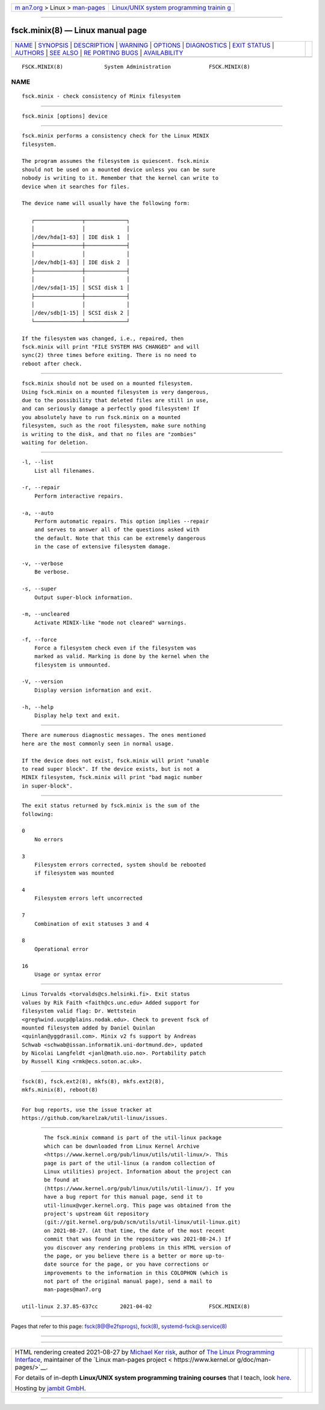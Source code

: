 .. container:: page-top

.. container:: nav-bar

   +----------------------------------+----------------------------------+
   | `m                               | `Linux/UNIX system programming   |
   | an7.org <../../../index.html>`__ | trainin                          |
   | > Linux >                        | g <http://man7.org/training/>`__ |
   | `man-pages <../index.html>`__    |                                  |
   +----------------------------------+----------------------------------+

--------------

fsck.minix(8) — Linux manual page
=================================

+-----------------------------------+-----------------------------------+
| `NAME <#NAME>`__ \|               |                                   |
| `SYNOPSIS <#SYNOPSIS>`__ \|       |                                   |
| `DESCRIPTION <#DESCRIPTION>`__ \| |                                   |
| `WARNING <#WARNING>`__ \|         |                                   |
| `OPTIONS <#OPTIONS>`__ \|         |                                   |
| `DIAGNOSTICS <#DIAGNOSTICS>`__ \| |                                   |
| `EXIT STATUS <#EXIT_STATUS>`__ \| |                                   |
| `AUTHORS <#AUTHORS>`__ \|         |                                   |
| `SEE ALSO <#SEE_ALSO>`__ \|       |                                   |
| `RE                               |                                   |
| PORTING BUGS <#REPORTING_BUGS>`__ |                                   |
| \|                                |                                   |
| `AVAILABILITY <#AVAILABILITY>`__  |                                   |
+-----------------------------------+-----------------------------------+
| .. container:: man-search-box     |                                   |
+-----------------------------------+-----------------------------------+

::

   FSCK.MINIX(8)             System Administration            FSCK.MINIX(8)

NAME
-------------------------------------------------

::

          fsck.minix - check consistency of Minix filesystem


---------------------------------------------------------

::

          fsck.minix [options] device


---------------------------------------------------------------

::

          fsck.minix performs a consistency check for the Linux MINIX
          filesystem.

          The program assumes the filesystem is quiescent. fsck.minix
          should not be used on a mounted device unless you can be sure
          nobody is writing to it. Remember that the kernel can write to
          device when it searches for files.

          The device name will usually have the following form:

             ┌───────────────┬─────────────┐
             │               │             │
             │/dev/hda[1-63] │ IDE disk 1  │
             ├───────────────┼─────────────┤
             │               │             │
             │/dev/hdb[1-63] │ IDE disk 2  │
             ├───────────────┼─────────────┤
             │               │             │
             │/dev/sda[1-15] │ SCSI disk 1 │
             ├───────────────┼─────────────┤
             │               │             │
             │/dev/sdb[1-15] │ SCSI disk 2 │
             └───────────────┴─────────────┘

          If the filesystem was changed, i.e., repaired, then
          fsck.minix will print "FILE SYSTEM HAS CHANGED" and will
          sync(2) three times before exiting. There is no need to
          reboot after check.


-------------------------------------------------------

::

          fsck.minix should not be used on a mounted filesystem.
          Using fsck.minix on a mounted filesystem is very dangerous,
          due to the possibility that deleted files are still in use,
          and can seriously damage a perfectly good filesystem! If
          you absolutely have to run fsck.minix on a mounted
          filesystem, such as the root filesystem, make sure nothing
          is writing to the disk, and that no files are "zombies"
          waiting for deletion.


-------------------------------------------------------

::

          -l, --list
              List all filenames.

          -r, --repair
              Perform interactive repairs.

          -a, --auto
              Perform automatic repairs. This option implies --repair
              and serves to answer all of the questions asked with
              the default. Note that this can be extremely dangerous
              in the case of extensive filesystem damage.

          -v, --verbose
              Be verbose.

          -s, --super
              Output super-block information.

          -m, --uncleared
              Activate MINIX-like "mode not cleared" warnings.

          -f, --force
              Force a filesystem check even if the filesystem was
              marked as valid. Marking is done by the kernel when the
              filesystem is unmounted.

          -V, --version
              Display version information and exit.

          -h, --help
              Display help text and exit.


---------------------------------------------------------------

::

          There are numerous diagnostic messages. The ones mentioned
          here are the most commonly seen in normal usage.

          If the device does not exist, fsck.minix will print "unable
          to read super block". If the device exists, but is not a
          MINIX filesystem, fsck.minix will print "bad magic number
          in super-block".


---------------------------------------------------------------

::

          The exit status returned by fsck.minix is the sum of the
          following:

          0
              No errors

          3
              Filesystem errors corrected, system should be rebooted
              if filesystem was mounted

          4
              Filesystem errors left uncorrected

          7
              Combination of exit statuses 3 and 4

          8
              Operational error

          16
              Usage or syntax error


-------------------------------------------------------

::

          Linus Torvalds <torvalds@cs.helsinki.fi>. Exit status
          values by Rik Faith <faith@cs.unc.edu> Added support for
          filesystem valid flag: Dr. Wettstein
          <greg%wind.uucp@plains.nodak.edu>. Check to prevent fsck of
          mounted filesystem added by Daniel Quinlan
          <quinlan@yggdrasil.com>. Minix v2 fs support by Andreas
          Schwab <schwab@issan.informatik.uni-dortmund.de>, updated
          by Nicolai Langfeldt <janl@math.uio.no>. Portability patch
          by Russell King <rmk@ecs.soton.ac.uk>.


---------------------------------------------------------

::

          fsck(8), fsck.ext2(8), mkfs(8), mkfs.ext2(8),
          mkfs.minix(8), reboot(8)


---------------------------------------------------------------------

::

          For bug reports, use the issue tracker at
          https://github.com/karelzak/util-linux/issues.


-----------------------------------------------------------------

::

          The fsck.minix command is part of the util-linux package
          which can be downloaded from Linux Kernel Archive
          <https://www.kernel.org/pub/linux/utils/util-linux/>. This
          page is part of the util-linux (a random collection of
          Linux utilities) project. Information about the project can
          be found at 
          ⟨https://www.kernel.org/pub/linux/utils/util-linux/⟩. If you
          have a bug report for this manual page, send it to
          util-linux@vger.kernel.org. This page was obtained from the
          project's upstream Git repository
          ⟨git://git.kernel.org/pub/scm/utils/util-linux/util-linux.git⟩
          on 2021-08-27. (At that time, the date of the most recent
          commit that was found in the repository was 2021-08-24.) If
          you discover any rendering problems in this HTML version of
          the page, or you believe there is a better or more up-to-
          date source for the page, or you have corrections or
          improvements to the information in this COLOPHON (which is
          not part of the original manual page), send a mail to
          man-pages@man7.org

   util-linux 2.37.85-637cc       2021-04-02                  FSCK.MINIX(8)

--------------

Pages that refer to this page:
`fsck(8@@e2fsprogs) <../man8/fsck.8@@e2fsprogs.html>`__, 
`fsck(8) <../man8/fsck.8.html>`__, 
`systemd-fsck@.service(8) <../man8/systemd-fsck@.service.8.html>`__

--------------

--------------

.. container:: footer

   +-----------------------+-----------------------+-----------------------+
   | HTML rendering        |                       | |Cover of TLPI|       |
   | created 2021-08-27 by |                       |                       |
   | `Michael              |                       |                       |
   | Ker                   |                       |                       |
   | risk <https://man7.or |                       |                       |
   | g/mtk/index.html>`__, |                       |                       |
   | author of `The Linux  |                       |                       |
   | Programming           |                       |                       |
   | Interface <https:     |                       |                       |
   | //man7.org/tlpi/>`__, |                       |                       |
   | maintainer of the     |                       |                       |
   | `Linux man-pages      |                       |                       |
   | project <             |                       |                       |
   | https://www.kernel.or |                       |                       |
   | g/doc/man-pages/>`__. |                       |                       |
   |                       |                       |                       |
   | For details of        |                       |                       |
   | in-depth **Linux/UNIX |                       |                       |
   | system programming    |                       |                       |
   | training courses**    |                       |                       |
   | that I teach, look    |                       |                       |
   | `here <https://ma     |                       |                       |
   | n7.org/training/>`__. |                       |                       |
   |                       |                       |                       |
   | Hosting by `jambit    |                       |                       |
   | GmbH                  |                       |                       |
   | <https://www.jambit.c |                       |                       |
   | om/index_en.html>`__. |                       |                       |
   +-----------------------+-----------------------+-----------------------+

--------------

.. container:: statcounter

   |Web Analytics Made Easy - StatCounter|

.. |Cover of TLPI| image:: https://man7.org/tlpi/cover/TLPI-front-cover-vsmall.png
   :target: https://man7.org/tlpi/
.. |Web Analytics Made Easy - StatCounter| image:: https://c.statcounter.com/7422636/0/9b6714ff/1/
   :class: statcounter
   :target: https://statcounter.com/
